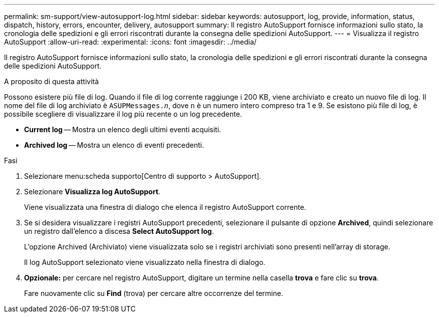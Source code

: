 ---
permalink: sm-support/view-autosupport-log.html 
sidebar: sidebar 
keywords: autosupport, log, provide, information, status, dispatch, history, errors, encounter, delivery, autosupport 
summary: Il registro AutoSupport fornisce informazioni sullo stato, la cronologia delle spedizioni e gli errori riscontrati durante la consegna delle spedizioni AutoSupport. 
---
= Visualizza il registro AutoSupport
:allow-uri-read: 
:experimental: 
:icons: font
:imagesdir: ../media/


[role="lead"]
Il registro AutoSupport fornisce informazioni sullo stato, la cronologia delle spedizioni e gli errori riscontrati durante la consegna delle spedizioni AutoSupport.

.A proposito di questa attività
Possono esistere più file di log. Quando il file di log corrente raggiunge i 200 KB, viene archiviato e creato un nuovo file di log. Il nome del file di log archiviato è `ASUPMessages._n_`, dove `n` è un numero intero compreso tra 1 e 9. Se esistono più file di log, è possibile scegliere di visualizzare il log più recente o un log precedente.

* *Current log* -- Mostra un elenco degli ultimi eventi acquisiti.
* *Archived log* -- Mostra un elenco di eventi precedenti.


.Fasi
. Selezionare menu:scheda supporto[Centro di supporto > AutoSupport].
. Selezionare *Visualizza log AutoSupport*.
+
Viene visualizzata una finestra di dialogo che elenca il registro AutoSupport corrente.

. Se si desidera visualizzare i registri AutoSupport precedenti, selezionare il pulsante di opzione *Archived*, quindi selezionare un registro dall'elenco a discesa *Select AutoSupport log*.
+
L'opzione Archived (Archiviato) viene visualizzata solo se i registri archiviati sono presenti nell'array di storage.

+
Il log AutoSupport selezionato viene visualizzato nella finestra di dialogo.

. *Opzionale:* per cercare nel registro AutoSupport, digitare un termine nella casella *trova* e fare clic su *trova*.
+
Fare nuovamente clic su *Find* (trova) per cercare altre occorrenze del termine.


